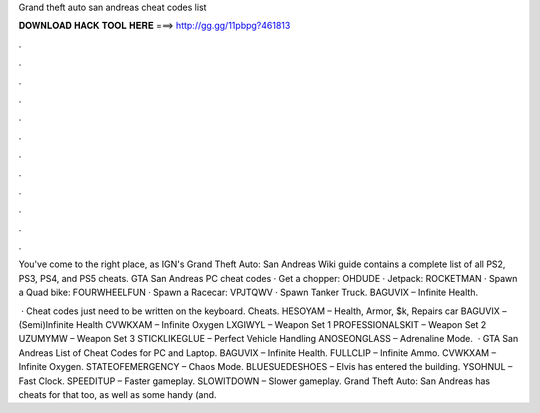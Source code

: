 Grand theft auto san andreas cheat codes list



𝐃𝐎𝐖𝐍𝐋𝐎𝐀𝐃 𝐇𝐀𝐂𝐊 𝐓𝐎𝐎𝐋 𝐇𝐄𝐑𝐄 ===> http://gg.gg/11pbpg?461813



.



.



.



.



.



.



.



.



.



.



.



.

You've come to the right place, as IGN's Grand Theft Auto: San Andreas Wiki guide contains a complete list of all PS2, PS3, PS4, and PS5 cheats. GTA San Andreas PC cheat codes · Get a chopper: OHDUDE · Jetpack: ROCKETMAN · Spawn a Quad bike: FOURWHEELFUN · Spawn a Racecar: VPJTQWV · Spawn Tanker Truck. BAGUVIX – Infinite Health.

 · Cheat codes just need to be written on the keyboard. Cheats. HESOYAM – Health, Armor, $k, Repairs car BAGUVIX – (Semi)Infinite Health CVWKXAM – Infinite Oxygen LXGIWYL – Weapon Set 1 PROFESSIONALSKIT – Weapon Set 2 UZUMYMW – Weapon Set 3 STICKLIKEGLUE – Perfect Vehicle Handling ANOSEONGLASS – Adrenaline Mode.  · GTA San Andreas List of Cheat Codes for PC and Laptop. BAGUVIX – Infinite Health. FULLCLIP – Infinite Ammo. CVWKXAM – Infinite Oxygen. STATEOFEMERGENCY – Chaos Mode. BLUESUEDESHOES – Elvis has entered the building. YSOHNUL – Fast Clock. SPEEDITUP – Faster gameplay. SLOWITDOWN – Slower gameplay. Grand Theft Auto: San Andreas has cheats for that too, as well as some handy (and.
